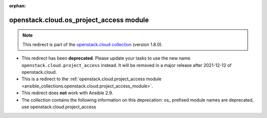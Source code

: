 
.. Document meta

:orphan:

.. Anchors

.. _ansible_collections.openstack.cloud.os_project_access_module:

.. Title

openstack.cloud.os_project_access module
++++++++++++++++++++++++++++++++++++++++

.. Collection note

.. note::
    This redirect is part of the `openstack.cloud collection <https://galaxy.ansible.com/openstack/cloud>`_ (version 1.8.0).


- This redirect has been **deprecated**. Please update your tasks to use the new name ``openstack.cloud.project_access`` instead.
  It will be removed in a major release after 2021-12-12 of openstack.cloud.
- This is a redirect to the :ref:`openstack.cloud.project_access module <ansible_collections.openstack.cloud.project_access_module>`.
- This redirect does **not** work with Ansible 2.9.
- The collection contains the following information on this deprecation: os_ prefixed module names are deprecated, use openstack.cloud.project_access
